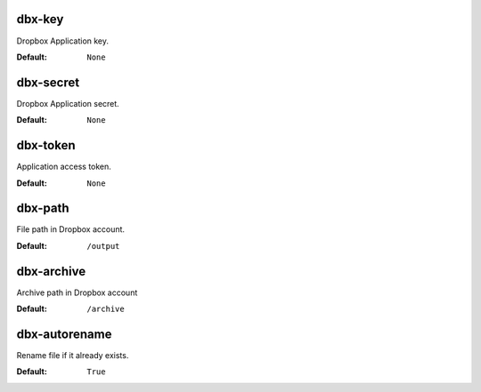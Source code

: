 dbx-key
^^^^^^^
Dropbox Application key.

:Default: ``None``

dbx-secret
^^^^^^^^^^
Dropbox Application secret.

:Default: ``None``

dbx-token
^^^^^^^^^
Application access token.

:Default: ``None``

dbx-path
^^^^^^^^
File path in Dropbox account.

:Default: ``/output``

dbx-archive
^^^^^^^^^^^
Archive path in Dropbox account

:Default: ``/archive``

dbx-autorename
^^^^^^^^^^^^^^
Rename file if it already exists.

:Default: ``True``
